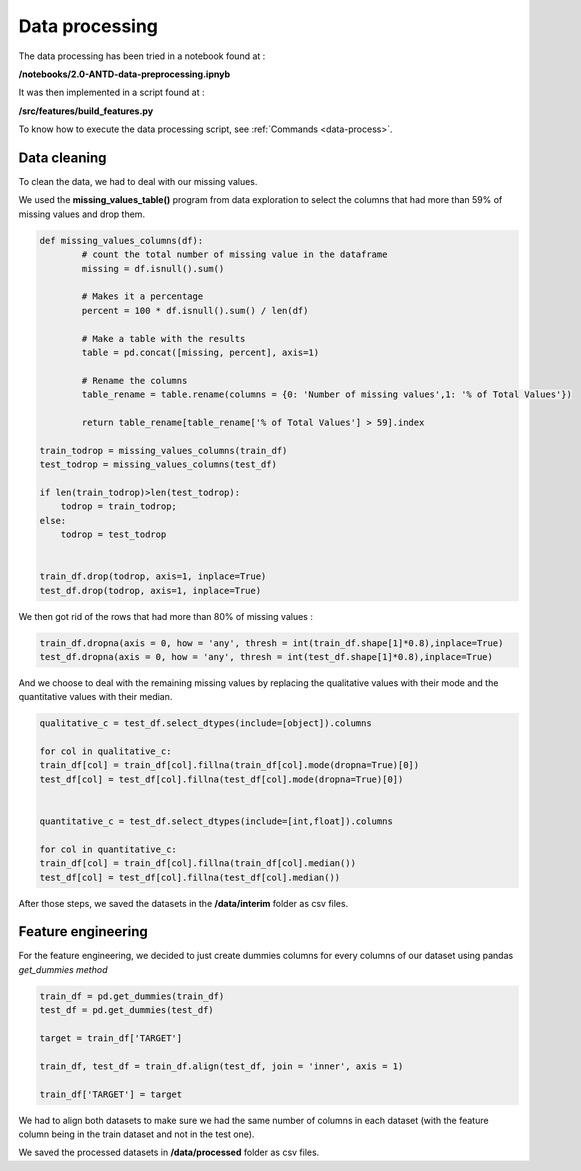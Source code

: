 Data processing
===============

The data processing has been tried in a notebook found at :

**/notebooks/2.0-ANTD-data-preprocessing.ipnyb** 

It was then implemented in a script found at : 

**/src/features/build_features.py** 

To know how to execute the data processing script, see :ref:`Commands <data-process>`.

Data cleaning
-------------

To clean the data, we had to deal with our missing values.

We used the **missing_values_table()** program from data exploration to select the columns that had more than 59% of missing values and drop them.

.. code-block:: python
	
	def missing_values_columns(df):
	        # count the total number of missing value in the dataframe
	        missing = df.isnull().sum()

	        # Makes it a percentage
	        percent = 100 * df.isnull().sum() / len(df)
	        
	        # Make a table with the results
	        table = pd.concat([missing, percent], axis=1)
	        
	        # Rename the columns
	        table_rename = table.rename(columns = {0: 'Number of missing values',1: '% of Total Values'})
	        
	        return table_rename[table_rename['% of Total Values'] > 59].index

	train_todrop = missing_values_columns(train_df)
	test_todrop = missing_values_columns(test_df)

	if len(train_todrop)>len(test_todrop):
	    todrop = train_todrop;
	else:
	    todrop = test_todrop


	train_df.drop(todrop, axis=1, inplace=True)
	test_df.drop(todrop, axis=1, inplace=True)

We then got rid of the rows that had more than 80% of missing values :

.. code-block:: python
	
	train_df.dropna(axis = 0, how = 'any', thresh = int(train_df.shape[1]*0.8),inplace=True)
	test_df.dropna(axis = 0, how = 'any', thresh = int(test_df.shape[1]*0.8),inplace=True)

And we choose to deal with the remaining missing values by replacing the qualitative values with their mode and the quantitative values with their median.

.. code-block:: python
	
	qualitative_c = test_df.select_dtypes(include=[object]).columns

	for col in qualitative_c:
    	train_df[col] = train_df[col].fillna(train_df[col].mode(dropna=True)[0])
    	test_df[col] = test_df[col].fillna(test_df[col].mode(dropna=True)[0])


	quantitative_c = test_df.select_dtypes(include=[int,float]).columns

	for col in quantitative_c:
    	train_df[col] = train_df[col].fillna(train_df[col].median())
    	test_df[col] = test_df[col].fillna(test_df[col].median())

After those steps, we saved the datasets in the **/data/interim** folder as csv files.

Feature engineering
-------------------

For the feature engineering, we decided to just create dummies columns for every columns of our dataset using pandas *get_dummies method*

.. code-block:: python

		train_df = pd.get_dummies(train_df)
		test_df = pd.get_dummies(test_df)

		target = train_df['TARGET']

		train_df, test_df = train_df.align(test_df, join = 'inner', axis = 1)

		train_df['TARGET'] = target

We had to align both datasets to make sure we had the same number of columns in each dataset (with the feature column being in the train dataset and not in the test one).

We saved the processed datasets in **/data/processed** folder as csv files.